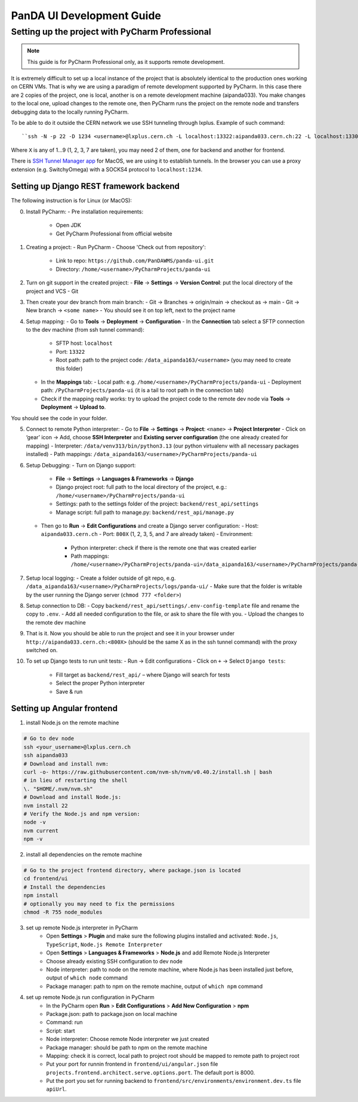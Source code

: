 ================================
PanDA UI Development Guide
================================

--------------------------------
Setting up the project with PyCharm Professional
--------------------------------

.. note:: This guide is for PyCharm Professional only, as it supports remote development.

It is extremely difficult to set up a local instance of the project that is absolutely identical to the production ones working on CERN VMs.
That is why we are using a paradigm of remote development supported by PyCharm.
In this case there are 2 copies of the project, one is local, another is on a remote development machine (aipanda033).
You make changes to the local one, upload changes to the remote one,
then PyCharm runs the project on the remote node and transfers debugging data to the locally running PyCharm.

To be able to do it outside the CERN network we use SSH tunneling through lxplus. Example of such command::

``ssh -N -p 22 -D 1234 <username>@lxplus.cern.ch -L localhost:13322:aipanda033.cern.ch:22 -L localhost:1330X:aipanda033.cern.ch:800X  -L localhost:1330X:aipanda033.cern.ch:800X``

Where ``X`` is any of 1...9 (1, 2, 3, 7 are taken), you may need 2 of them, one for backend and another for frontend.

There is `SSH Tunnel Manager app <https://www.tynsoe.org/stm/>`_ for MacOS, we are using it to establish tunnels.
In the browser you can use a proxy extension (e.g. SwitchyOmega) with a SOCKS4 protocol to ``localhost:1234``.

""""""""""""""""""""""""""""""""
Setting up Django REST framework backend
""""""""""""""""""""""""""""""""

The following instruction is for Linux (or MacOS):

0. Install PyCharm:
   - Pre installation requirements:
     - Open JDK
     - Get PyCharm Professional from official website

1. Creating a project:
   - Run PyCharm
   - Choose 'Check out from repository':
     - Link to repo: ``https://github.com/PanDAWMS/panda-ui.git``
     - Directory: ``/home/<username>/PyCharmProjects/panda-ui``

2. Turn on git support in the created project:
   - **File** → **Settings** → **Version Control**: put the local directory of the project and VCS - Git

3. Then create your dev branch from main branch:
   - Git → Branches → origin/main → checkout as → main
   - Git → New branch → ``<some name>``
   - You should see it on top left, next to the project name

4. Setup mapping:
   - Go to **Tools** → **Deployment** → **Configuration**
   - In the **Connection** tab select a SFTP connection to the dev machine (from ssh tunnel command):
     - SFTP host: ``localhost``
     - Port: ``13322``
     - Root path: path to the project code: ``/data_aipanda163/<username>`` (you may need to create this folder)
   - In the **Mappings** tab:
     - Local path: e.g. ``/home/<username>/PyCharmProjects/panda-ui``
     - Deployment path: ``/PyCharmProjects/panda-ui`` (it is a tail to root path in the connection tab)
   - Check if the mapping really works: try to upload the project code to the remote dev node via **Tools** → **Deployment** → **Upload to**.
You should see the code in your folder.

5. Connect to remote Python interpreter:
   - Go to **File** → **Settings** → **Project**: ``<name>`` → **Project Interpreter**
   - Click on ‘gear’ icon → Add, choose **SSH Interpreter** and **Existing server configuration** (the one already created for mapping)
   - Interpreter: ``/data/venv313/bin/python3.13`` (our python virtualenv with all necessary packages installed)
   - Path mappings: ``/data_aipanda163/<username>/PyCharmProjects/panda-ui``

6. Setup Debugging:
   - Turn on Django support:
     - **File** → **Settings** → **Languages & Frameworks** → **Django**
     - Django project root: full path to the local directory of the project, e.g.: ``/home/<username>/PyCharmProjects/panda-ui``
     - Settings: path to the settings folder of the project: ``backend/rest_api/settings``
     - Manage script: full path to manage.py: ``backend/rest_api/manage.py``
   - Then go to **Run** → **Edit Configurations** and create a Django server configuration:
     - Host: ``aipanda033.cern.ch``
     - Port: ``800X`` (1, 2, 3, 5, and 7 are already taken)
     - Environment:
       - Python interpreter: check if there is the remote one that was created earlier
       - Path mappings: ``/home/<username>/PyCharmProjects/panda-ui=/data_aipanda163/<username>/PyCharmProjects/panda-ui``

7. Setup local logging:
   - Create a folder outside of git repo, e.g. ``/data_aipanda163/<username>/PyCharmProjects/logs/panda-ui/``
   - Make sure that the folder is writable by the user running the Django server (``chmod 777 <folder>``)

8. Setup connection to DB:
   - Copy ``backend/rest_api/settings/.env-config-template`` file and rename the copy to ``.env``.
   - Add all needed configuration to the file, or ask to share the file with you.
   - Upload the changes to the remote dev machine

9. That is it. Now you should be able to run the project and see it in your browser under ``http://aipanda033.cern.ch:<800X>`` (should be the same X as in the ssh tunnel command) with the proxy switched on.

10. To set up Django tests to run unit tests:
    - Run → Edit configurations
    - Click on ``+`` → Select ``Django tests``:
      - Fill target as ``backend/rest_api/`` – where Django will search for tests
      - Select the proper Python interpreter
      - Save & run

""""""""""""""""""""""""""""""""
Setting up Angular frontend
""""""""""""""""""""""""""""""""
1. install Node.js on the remote machine

.. code-block:: bash

    # Go to dev node
    ssh <your_username>@lxplus.cern.ch
    ssh aipanda033
    # Download and install nvm:
    curl -o- https://raw.githubusercontent.com/nvm-sh/nvm/v0.40.2/install.sh | bash
    # in lieu of restarting the shell
    \. "$HOME/.nvm/nvm.sh"
    # Download and install Node.js:
    nvm install 22
    # Verify the Node.js and npm version:
    node -v
    nvm current
    npm -v


2. install all dependencies on the remote machine

.. code-block:: bash

    # Go to the project frontend directory, where package.json is located
    cd frontend/ui
    # Install the dependencies
    npm install
    # optionally you may need to fix the permissions
    chmod -R 755 node_modules


3. set up remote Node.js interpreter in PyCharm
    - Open **Settings** > **Plugin** and make sure the following plugins installed and activated: ``Node.js``, ``TypeScript``, ``Node.js Remote Interpreter``
    - Open **Settings** > **Languages & Frameworks** > **Node.js** and add Remote Node.js Interpreter
    - Choose already existing SSH configuration to dev node
    - Node interpreter: path to node on the remote machine, where Node.js has been installed just before, output of ``which node`` command
    - Package manager: path to npm on the remote machine, output of ``which npm`` command

4. set up remote Node.js run configuration in PyCharm
    - In the PyCharm open **Run** > **Edit Configurations** > **Add New Configuration** > **npm**
    - Package.json: path to package.json on local machine
    - Command: run
    - Script: start
    - Node interpreter: Choose remote Node interpreter we just created
    - Package manager: should be path to npm on the remote machine
    - Mapping: check it is correct, local path to project root should be mapped to remote path to project root
    - Put your port for runnin frontend in ``frontend/ui/angular.json`` file ``projects.frontend.architect.serve.options.port``. The default port is 8000.
    - Put the port you set for running backend to ``frontend/src/environments/environment.dev.ts`` file ``apiUrl``.
